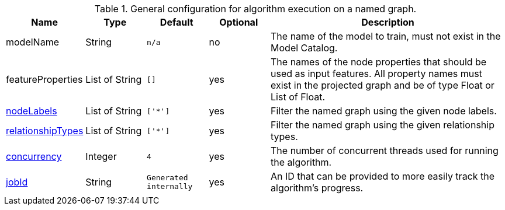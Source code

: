 .General configuration for algorithm execution on a named graph.
[opts="header",cols="1,1,1m,1,4"]
|===
| Name                                                          | Type         | Default | Optional | Description
| modelName                                                     | String       | n/a     | no       | The name of the model to train, must not exist in the Model Catalog.
| featureProperties                                             | List of String | []      | yes      | The names of the node properties that should be used as input features. All property names must exist in the projected graph and be of type Float or List of Float.
| <<common-configuration-node-labels,nodeLabels>>               | List of String     | ['*']   | yes      | Filter the named graph using the given node labels.
| <<common-configuration-relationship-types,relationshipTypes>> | List of String     | ['*']   | yes      | Filter the named graph using the given relationship types.
| <<common-configuration-concurrency,concurrency>>              | Integer      | 4       | yes      | The number of concurrent threads used for running the algorithm.
| <<common-configuration-jobid, jobId>>                         | String       | Generated internally | yes      | An ID that can be provided to more easily track the algorithm's progress.
|===
